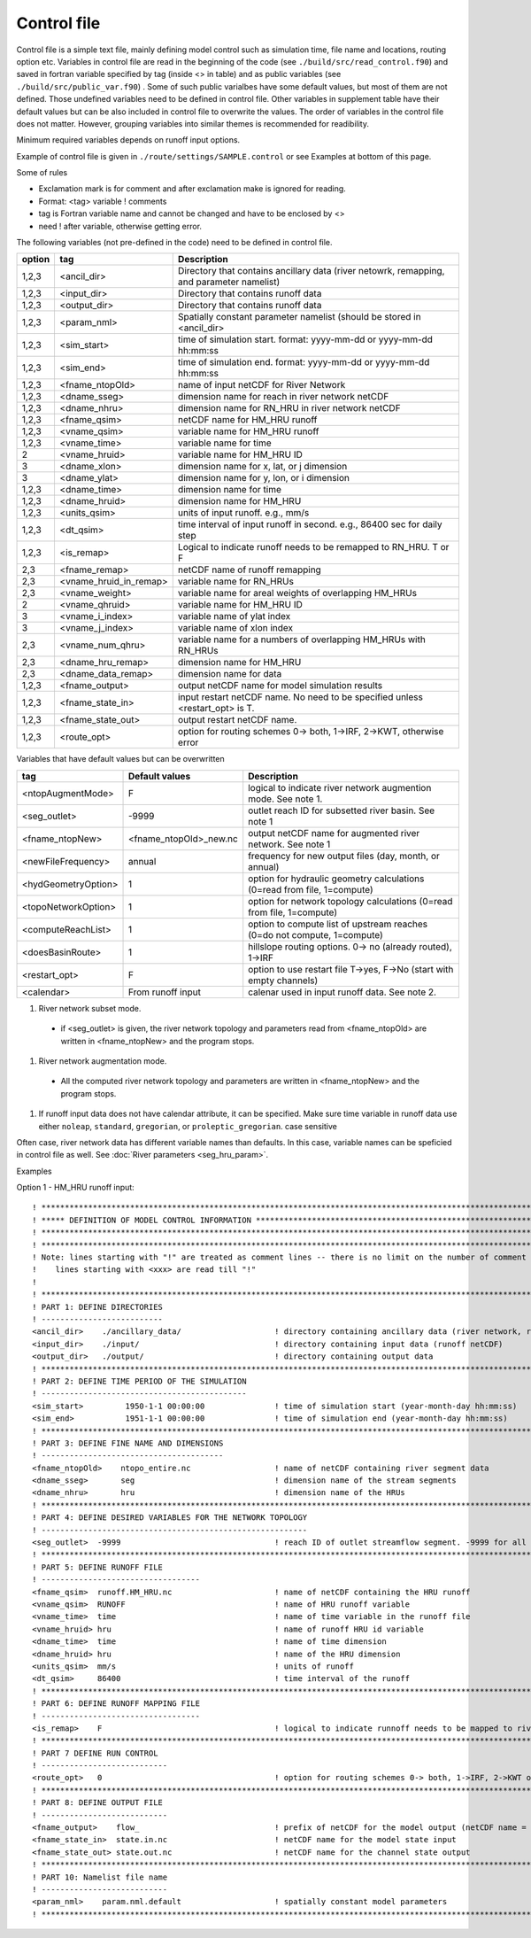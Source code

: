 Control file
============

Control file is a simple text file, mainly defining model control such as simulation time, file name and locations, routing option etc. 
Variables in control file are read in the beginning of the code (see ``./build/src/read_control.f90``) and 
saved in fortran variable specified by tag (inside <> in table) and as public variables (see ``./build/src/public_var.f90``) . 
Some of such public varialbes have some default values, but most of them are not defined.
Those undefined variables need to be defined in control file.   
Other variables in supplement table have their default values but can be also included in control file to overwrite the values. 
The order of variables in the control file does not matter. However, grouping variables into similar themes is recommended for readibility. 

Minimum required variables depends on runoff input options.

Example of control file is given in ``./route/settings/SAMPLE.control`` or see Examples at bottom of this page.

Some of rules

* Exclamation mark is for comment and after exclamation make is ignored for reading.
* Format: <tag>    variable    ! comments
* tag is Fortran variable name and cannot be changed and have to be enclosed by <>
* need ! after variable, otherwise getting error.


The following variables (not pre-defined in the code) need to be defined in control file.

+--------+------------------------+-------------------------------------------------------------------------------------------+
| option | tag                    | Description                                                                               |
+========+========================+===========================================================================================+
| 1,2,3  | <ancil_dir>            | Directory that contains ancillary data (river netowrk, remapping, and parameter namelist) |
+--------+------------------------+-------------------------------------------------------------------------------------------+
| 1,2,3  | <input_dir>            | Directory that contains runoff data                                                       |
+--------+------------------------+-------------------------------------------------------------------------------------------+
| 1,2,3  | <output_dir>           | Directory that contains runoff data                                                       |
+--------+------------------------+-------------------------------------------------------------------------------------------+
| 1,2,3  | <param_nml>            | Spatially constant parameter namelist (should be stored in <ancil_dir>                    |
+--------+------------------------+-------------------------------------------------------------------------------------------+
| 1,2,3  | <sim_start>            | time of simulation start. format: yyyy-mm-dd or yyyy-mm-dd hh:mm:ss                       |
+--------+------------------------+-------------------------------------------------------------------------------------------+
| 1,2,3  | <sim_end>              | time of simulation end. format:  yyyy-mm-dd or yyyy-mm-dd hh:mm:ss                        |
+--------+------------------------+-------------------------------------------------------------------------------------------+
| 1,2,3  | <fname_ntopOld>        | name of input netCDF for River Network                                                    |
+--------+------------------------+-------------------------------------------------------------------------------------------+
| 1,2,3  | <dname_sseg>           | dimension name for reach in river network netCDF                                          |
+--------+------------------------+-------------------------------------------------------------------------------------------+
| 1,2,3  | <dname_nhru>           | dimension name for RN_HRU in river network netCDF                                         |
+--------+------------------------+-------------------------------------------------------------------------------------------+
| 1,2,3  | <fname_qsim>           | netCDF name for HM_HRU runoff                                                             |
+--------+------------------------+-------------------------------------------------------------------------------------------+
| 1,2,3  | <vname_qsim>           | variable name for HM_HRU runoff                                                           |
+--------+------------------------+-------------------------------------------------------------------------------------------+
| 1,2,3  | <vname_time>           | variable name for time                                                                    |
+--------+------------------------+-------------------------------------------------------------------------------------------+
| 2      | <vname_hruid>          | variable name for HM_HRU ID                                                               |
+--------+------------------------+-------------------------------------------------------------------------------------------+
| 3      | <dname_xlon>           | dimension name for x, lat, or j dimension                                                 |
+--------+------------------------+-------------------------------------------------------------------------------------------+
| 3      | <dname_ylat>           | dimension name for y, lon, or i dimension                                                 |
+--------+------------------------+-------------------------------------------------------------------------------------------+
| 1,2,3  | <dname_time>           | dimension name for time                                                                   |
+--------+------------------------+-------------------------------------------------------------------------------------------+
| 1,2,3  | <dname_hruid>          | dimension name for HM_HRU                                                                 |
+--------+------------------------+-------------------------------------------------------------------------------------------+
| 1,2,3  | <units_qsim>           | units of input runoff. e.g., mm/s                                                         |
+--------+------------------------+-------------------------------------------------------------------------------------------+
| 1,2,3  | <dt_qsim>              | time interval of input runoff in second. e.g., 86400 sec for daily step                   |
+--------+------------------------+-------------------------------------------------------------------------------------------+
| 1,2,3  | <is_remap>             | Logical to indicate runoff needs to be remapped to RN_HRU. T or F                         |
+--------+------------------------+-------------------------------------------------------------------------------------------+
|   2,3  | <fname_remap>          | netCDF name of runoff remapping                                                           |
+--------+------------------------+-------------------------------------------------------------------------------------------+
|   2,3  | <vname_hruid_in_remap> | variable name for RN_HRUs                                                                 |
+--------+------------------------+-------------------------------------------------------------------------------------------+
|   2,3  | <vname_weight>         | variable name for areal weights of overlapping HM_HRUs                                    |
+--------+------------------------+-------------------------------------------------------------------------------------------+
|   2    | <vname_qhruid>         | variable name for HM_HRU ID                                                               |
+--------+------------------------+-------------------------------------------------------------------------------------------+
|     3  | <vname_i_index>        | variable name of ylat index                                                               |
+--------+------------------------+-------------------------------------------------------------------------------------------+
|     3  | <vname_j_index>        | variable name of xlon index                                                               |
+--------+------------------------+-------------------------------------------------------------------------------------------+
|   2,3  | <vname_num_qhru>       | variable name for a numbers of overlapping HM_HRUs with RN_HRUs                           |
+--------+------------------------+-------------------------------------------------------------------------------------------+
|   2,3  | <dname_hru_remap>      | dimension name for HM_HRU                                                                 |
+--------+------------------------+-------------------------------------------------------------------------------------------+
|   2,3  | <dname_data_remap>     | dimension name for data                                                                   |
+--------+------------------------+-------------------------------------------------------------------------------------------+
| 1,2,3  | <fname_output>         | output netCDF name for model simulation results                                           |
+--------+------------------------+-------------------------------------------------------------------------------------------+
| 1,2,3  | <fname_state_in>       | input restart netCDF name. No need to be specified unless <restart_opt> is T.             | 
+--------+------------------------+-------------------------------------------------------------------------------------------+
| 1,2,3  | <fname_state_out>      | output restart netCDF name.                                                               |
+--------+------------------------+-------------------------------------------------------------------------------------------+
| 1,2,3  | <route_opt>            | option for routing schemes 0-> both, 1->IRF, 2->KWT, otherwise error                      |
+--------+------------------------+-------------------------------------------------------------------------------------------+

Variables that have default values but can be overwritten 

+------------------------+------------------------+--------------------------------------------------------------------------+
| tag                    | Default values         | Description                                                              |
+========================+========================+==========================================================================+
| <ntopAugmentMode>      | F                      | logical to indicate river network augmention mode. See note 1.           |
+------------------------+------------------------+--------------------------------------------------------------------------+
| <seg_outlet>           | -9999                  | outlet reach ID for subsetted river basin. See note 1                    |
+------------------------+------------------------+--------------------------------------------------------------------------+
| <fname_ntopNew>        | <fname_ntopOld>_new.nc | output netCDF name for augmented river network. See note 1               |
+------------------------+------------------------+--------------------------------------------------------------------------+
| <newFileFrequency>     | annual                 | frequency for new output files (day, month, or annual)                   |
+------------------------+------------------------+--------------------------------------------------------------------------+
| <hydGeometryOption>    | 1                      | option for hydraulic geometry calculations (0=read from file, 1=compute) |
+------------------------+------------------------+--------------------------------------------------------------------------+
| <topoNetworkOption>    | 1                      | option for network topology calculations (0=read from file, 1=compute)   |
+------------------------+------------------------+--------------------------------------------------------------------------+
| <computeReachList>     | 1                      | option to compute list of upstream reaches (0=do not compute, 1=compute) |
+------------------------+------------------------+--------------------------------------------------------------------------+
| <doesBasinRoute>       | 1                      | hillslope routing options. 0-> no (already routed), 1->IRF               |
+------------------------+------------------------+--------------------------------------------------------------------------+
| <restart_opt>          | F                      | option to use restart file T->yes, F->No (start with empty channels)     |
+------------------------+------------------------+--------------------------------------------------------------------------+
| <calendar>             | From runoff input      | calenar used in input runoff data. See note 2.                           |
+------------------------+------------------------+--------------------------------------------------------------------------+

#. River network subset mode. 

  * if <seg_outlet> is given, the river network topology and parameters read from <fname_ntopOld> are written in <fname_ntopNew> and the program stops. 
 
#. River network augmentation mode. 

  * All the computed river network topology and parameters are written in <fname_ntopNew> and the program stops. 

#. If runoff input data does not have calendar attribute, it can be specified. Make sure time variable in runoff data use either ``noleap``, ``standard``, ``gregorian``, or ``proleptic_gregorian``. case sensitive


Often case, river network data has different variable names than defaults. In this case, variable names can be speficied in control file as well.
See :doc:`River parameters <seg_hru_param>`.   




Examples

Option 1 - HM_HRU runoff input::

  ! ****************************************************************************************************************************
  ! ***** DEFINITION OF MODEL CONTROL INFORMATION ******************************************************************************
  ! ****************************************************************************************************************************
  ! ****************************************************************************************************************************
  ! Note: lines starting with "!" are treated as comment lines -- there is no limit on the number of comment lines.
  !    lines starting with <xxx> are read till "!" 
  !
  ! *************************************************************************************************************************
  ! PART 1: DEFINE DIRECTORIES 
  ! --------------------------
  <ancil_dir>    ./ancillary_data/                    ! directory containing ancillary data (river network, remapping netCDF)
  <input_dir>    ./input/                             ! directory containing input data (runoff netCDF)
  <output_dir>   ./output/                            ! directory containing output data
  ! *************************************************************************************************************************
  ! PART 2: DEFINE TIME PERIOD OF THE SIMULATION
  ! --------------------------------------------
  <sim_start>         1950-1-1 00:00:00               ! time of simulation start (year-month-day hh:mm:ss)
  <sim_end>           1951-1-1 00:00:00               ! time of simulation end (year-month-day hh:mm:ss)
  ! **************************************************************************************************************************
  ! PART 3: DEFINE FINE NAME AND DIMENSIONS
  ! ---------------------------------------
  <fname_ntopOld>    ntopo_entire.nc                  ! name of netCDF containing river segment data 
  <dname_sseg>       seg                              ! dimension name of the stream segments
  <dname_nhru>       hru                              ! dimension name of the HRUs
  ! **************************************************************************************************************************
  ! PART 4: DEFINE DESIRED VARIABLES FOR THE NETWORK TOPOLOGY
  ! ---------------------------------------------------------
  <seg_outlet>  -9999                                 ! reach ID of outlet streamflow segment. -9999 for all segments 
  ! **************************************************************************************************************************
  ! PART 5: DEFINE RUNOFF FILE
  ! ----------------------------------
  <fname_qsim>  runoff.HM_HRU.nc                      ! name of netCDF containing the HRU runoff
  <vname_qsim>  RUNOFF                                ! name of HRU runoff variable
  <vname_time>  time                                  ! name of time variable in the runoff file
  <vname_hruid> hru                                   ! name of runoff HRU id variable
  <dname_time>  time                                  ! name of time dimension 
  <dname_hruid> hru                                   ! name of the HRU dimension 
  <units_qsim>  mm/s                                  ! units of runoff
  <dt_qsim>     86400                                 ! time interval of the runoff
  ! **************************************************************************************************************************
  ! PART 6: DEFINE RUNOFF MAPPING FILE 
  ! ----------------------------------
  <is_remap>    F                                     ! logical to indicate runnoff needs to be mapped to river network HRU 
  ! **************************************************************************************************************************
  ! PART 7 DEFINE RUN CONTROL 
  ! ---------------------------
  <route_opt>   0                                     ! option for routing schemes 0-> both, 1->IRF, 2->KWT otherwise error 
  ! **************************************************************************************************************************
  ! PART 8: DEFINE OUTPUT FILE
  ! ---------------------------
  <fname_output>    flow_                             ! prefix of netCDF for the model output (netCDF name = flow_nomapping_yyyy.nc)
  <fname_state_in>  state.in.nc                       ! netCDF name for the model state input 
  <fname_state_out> state.out.nc                      ! netCDF name for the channel state output 
  ! **************************************************************************************************************************
  ! PART 10: Namelist file name 
  ! ---------------------------
  <param_nml>    param.nml.default                    ! spatially constant model parameters    
  ! **************************************************************************************************************************

